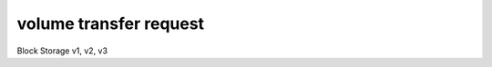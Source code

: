 =======================
volume transfer request
=======================

Block Storage v1, v2, v3

.. autoprogram-cliff:: fibostack.volume.v3
   :command: volume transfer request *
